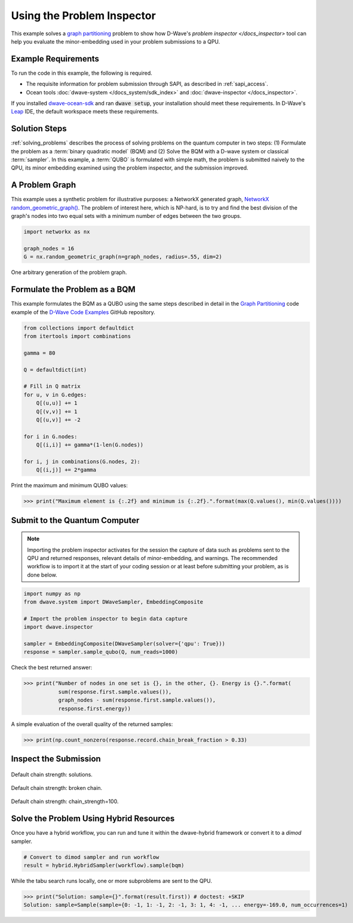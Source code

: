 .. _inspector_graph_partitioning:

===========================
Using the Problem Inspector
===========================

This example solves a `graph partitioning <https://en.wikipedia.org/wiki/Graph_partition>`_
problem to show how D-Wave's `problem inspector </docs_inspector>` tool can help
you evaluate the minor-embedding used in your problem submissions to a QPU.

Example Requirements
====================

To run the code in this example, the following is required.

* The requisite information for problem submission through SAPI, as described
  in :ref:`sapi_access`.
* Ocean tools :doc:`dwave-system </docs_system/sdk_index>` and
  :doc:`dwave-inspector </docs_inspector>`.

If you installed `dwave-ocean-sdk <https://github.com/dwavesystems/dwave-ocean-sdk>`_
and ran :code:`dwave setup`, your installation should meet these requirements.
In D-Wave's `Leap <https://cloud.dwavesys.com/leap/>`_ IDE, the default workspace
meets these requirements.

Solution Steps
==============

:ref:`solving_problems` describes the process of solving problems on the quantum
computer in two steps: (1) Formulate the problem as a :term:`binary quadratic model` (BQM)
and (2) Solve the BQM with a D-wave system or classical :term:`sampler`. In this example,
a :term:`QUBO` is formulated with simple math, the problem is submitted naively to
the QPU, its minor embedding examined using the problem inspector, and the
submission improved.

A Problem Graph
===============

This example uses a synthetic problem for illustrative purposes: a NetworkX
generated graph,
`NetworkX random_geometric_graph() <https://networkx.github.io/documentation/stable/reference/generators.html#module-networkx.generators.random>`_. The problem of interest here,
which is NP-hard, is to try and find the best division of the graph's nodes into two
equal sets with a minimum number of edges between the two groups.

.. code-block:: python

    import networkx as nx

    graph_nodes = 16
    G = nx.random_geometric_graph(n=graph_nodes, radius=.55, dim=2)

.. figure:: ../_static/inspector_rand_geom_plot.png
   :name: InspectorRandGeomProblem
   :alt: image
   :align: center
   :scale: 70 %

   One arbitrary generation of the problem graph.

Formulate the Problem as a BQM
==============================

This example formulates the BQM as a QUBO using the same steps described in
detail in the `Graph Partitioning <https://github.com/dwave-examples/graph-partitioning>`_
code example of the `D-Wave Code Examples <https://github.com/dwave-examples>`_ GitHub
repository.

.. code-block:: python

    from collections import defaultdict
    from itertools import combinations

    gamma = 80

    Q = defaultdict(int)

    # Fill in Q matrix
    for u, v in G.edges:
        Q[(u,u)] += 1
        Q[(v,v)] += 1
        Q[(u,v)] += -2

    for i in G.nodes:
        Q[(i,i)] += gamma*(1-len(G.nodes))

    for i, j in combinations(G.nodes, 2):
    	Q[(i,j)] += 2*gamma

Print the maximum and minimum QUBO values:

>>> print("Maximum element is {:.2f} and minimum is {:.2f}.".format(max(Q.values(), min(Q.values())))

Submit to the Quantum Computer
==============================

.. note:: Importing the problem inspector activates for the session the capture of
   data such as problems sent to the QPU and returned responses, relevant details of
   minor-embedding, and warnings. The recommended workflow is to import it at the
   start of your coding session or at least before submitting your problem, as is
   done below.

.. code-block:: python

    import numpy as np
    from dwave.system import DWaveSampler, EmbeddingComposite

    # Import the problem inspector to begin data capture
    import dwave.inspector

    sampler = EmbeddingComposite(DWaveSampler(solver={'qpu': True}))
    response = sampler.sample_qubo(Q, num_reads=1000)

Check the best returned answer:

>>> print("Number of nodes in one set is {}, in the other, {}. Energy is {}.".format(
           sum(response.first.sample.values()),
           graph_nodes - sum(response.first.sample.values()),
           response.first.energy))

A simple evaluation of the overall quality of the returned samples:

>>> print(np.count_nonzero(response.record.chain_break_fraction > 0.33)


Inspect the Submission
========================


.. figure:: ../_static/inspector_rand_geom_broken_chains.png
   :name: InspectorRandGeomBrokenChains
   :alt: image
   :align: center
   :scale: 70 %

   Default chain strength: solutions.

.. figure:: ../_static/inspector_rand_geom_broken_chains_target.png
   :name: InspectorRandGeomBrokenChains1
   :alt: image
   :align: center
   :scale: 70 %

   Default chain strength: broken chain.


.. figure:: ../_static/inspector_rand_geom_no_broken_chains.png
   :name: InspectorRandGeomNoBrokenChains
   :alt: image
   :align: center
   :scale: 70 %

   Default chain strength: chain_strength=100.

Solve the Problem Using Hybrid Resources
========================================

Once you have a hybrid workflow, you can run and tune it within the dwave-hybrid framework
or convert it to a `dimod` sampler.

.. code-block:: python

    # Convert to dimod sampler and run workflow
    result = hybrid.HybridSampler(workflow).sample(bqm)

While the tabu search runs locally, one or more subproblems are sent to the QPU.

>>> print("Solution: sample={}".format(result.first)) # doctest: +SKIP
Solution: sample=Sample(sample={0: -1, 1: -1, 2: -1, 3: 1, 4: -1, ... energy=-169.0, num_occurrences=1)
